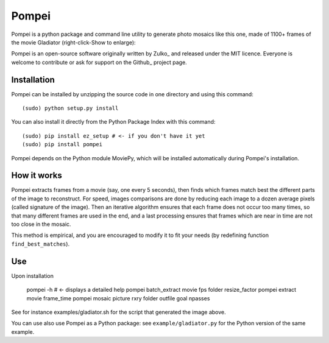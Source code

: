 Pompei
=================

Pompei is a python package and command line utility to generate photo mosaics like this one, made of 1100+ frames of the movie Gladiator (right-click-Show to enlarge):


Pompei is an open-source software originally written by Zulko_ and released under the MIT licence. Everyone is welcome to contribute or ask for support on the Github_ project page.

Installation
--------------

Pompei can be installed by unzipping the source code in one directory and using this command: ::

    (sudo) python setup.py install

You can also install it directly from the Python Package Index with this command: ::

    (sudo) pip install ez_setup # <- if you don't have it yet
    (sudo) pip install pompei

Pompei depends on the Python module MoviePy, which will be installed automatically during Pompei's installation.

How it works
-------------

Pompei extracts frames from a movie (say, one every 5 seconds), then finds which frames match best the different parts of the image to reconstruct. For speed, images comparisons are done by reducing each image to a dozen average pixels (called signature of the image). Then an iterative algorithm ensures that each frame does not occur too many times, so that many different frames are used in the end, and a last processing ensures that frames which are near in time are not too close in the mosaic.

This method is empirical, and you are encouraged to modify it to fit your needs (by redefining function ``find_best_matches``).

Use
-----

Upon installation

    pompei -h     # <- displays a detailed help
    pompei batch_extract movie fps folder resize_factor
    pompei extract movie frame_time
    pompei mosaic picture rxry folder outfile goal npasses

See for instance examples/gladiator.sh for the script that generated the image above.

You can use also use Pompei as a Python package: see ``example/gladiator.py`` for the Python version of the same example.